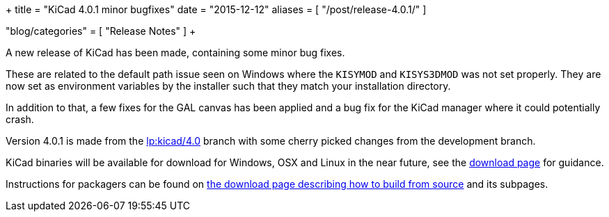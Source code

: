 +++
title = "KiCad 4.0.1 minor bugfixes"
date = "2015-12-12"
aliases = [
    "/post/release-4.0.1/"
]

"blog/categories" = [
    "Release Notes"
]
+++

A new release of KiCad has been made, containing some minor bug fixes.

These are related to the default path issue seen on Windows where the
`KISYMOD` and `KISYS3DMOD` was not set properly. They are now set as
environment variables by the installer such that they match your
installation directory.

In addition to that, a few fixes for the GAL canvas has been applied
and a bug fix for the KiCad manager where it could potentially crash.

Version 4.0.1 is made from the
link:https://code.launchpad.net/~stambaughw/kicad/4.0[lp:kicad/4.0]
branch with some cherry picked changes from the development branch.

KiCad binaries will be available for download for Windows, OSX and
Linux in the near future, see the link:/download[download page]
for guidance.

Instructions for packagers can be found on
link:/download/source/[the download page describing how to build
from source] and its subpages.

